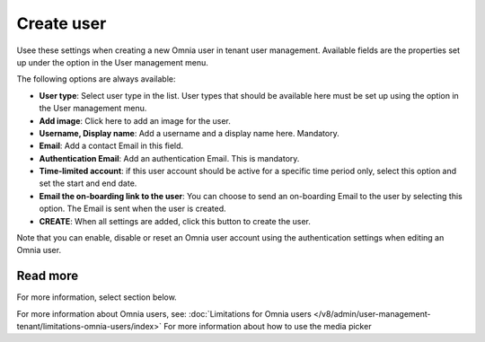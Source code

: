 Create user
===================================

Usee these settings when creating a new Omnia user in tenant user management. Available fields are the properties set up under the option in the User management menu. 

The following options are always available:

+ **User type**: Select user type in the list. User types that should be available here must be set up using the option in the User management menu.
+ **Add image**: Click here to add an image for the user.
+ **Username, Display name**: Add a username and a display name here. Mandatory.
+ **Email**: Add a contact Email in this field.
+ **Authentication Email**: Add an authentication Email. This is mandatory. 
+ **Time-limited account**: if this user account should be active for a specific time period only, select this option and set the start and end date.
+ **Email the on-boarding link to the user**: You can choose to send an on-boarding Email to the user by selecting this option. The Email is sent when the user is created.
+ **CREATE**: When all settings are added, click this button to create the user.

Note that you can enable, disable or reset an Omnia user account using the authentication settings when editing an Omnia user.

Read more
***************
For more information, select section below.




For more information about Omnia users, see: :doc:`Limitations for Omnia users </v8/admin/user-management-tenant/limitations-omnia-users/index>`
For more information about how to use the media picker

